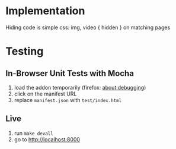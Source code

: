 * Implementation
Hiding code is simple css: img, video { hidden } on matching pages
* Testing
** In-Browser Unit Tests with Mocha
1. load the addon temporarily (firefox: about:debugging)
2. click on the manifest URL
3. replace =manifest.json= with =test/index.html=
** Live
1. run =make devall=
2. go to http://localhost:8000
